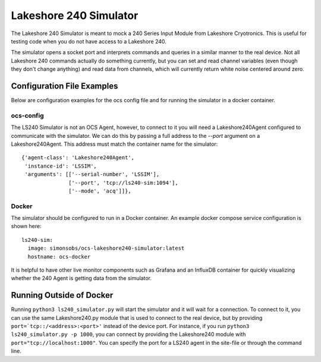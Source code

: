 .. highlight:: rst

.. _ls240_simulator:

=======================
Lakeshore 240 Simulator
=======================

The Lakeshore 240 Simulator is meant to mock a 240 Series Input Module from
Lakeshore Cryotronics. This is useful for testing code when you do not have
access to a Lakeshore 240.

The simulator opens a socket port and interprets commands and queries in a
similar manner to the real device. Not all Lakeshore 240 commands actually do
something currently, but you can set and read channel variables (even though
they don't change anything) and read data from channels, which will currently
return white noise centered around zero.

.. argparse::
    :filename: ../simulators/lakeshore240/ls240_simulator.py
    :func: make_parser
    :prog: python3 ls240_simulator

Configuration File Examples
---------------------------
Below are configuration examples for the ocs config file and for running the
simulator in a docker container.

ocs-config
``````````
The LS240 Simulator is not an OCS Agent, however, to connect to it you will
need a Lakeshore240Agent configured to communicate with the simulator. We can
do this by passing a full address to the `--port` argument on a
Lakeshore240Agent. This address must match the container name for the simulator::

      {'agent-class': 'Lakeshore240Agent',
       'instance-id': 'LSSIM',
       'arguments': [['--serial-number', 'LSSIM'],
                     ['--port', 'tcp://ls240-sim:1094'],
                     ['--mode', 'acq']]},

Docker
``````
The simulator should be configured to run in a Docker container. An example
docker compose service configuration is shown here::

  ls240-sim:
    image: simonsobs/ocs-lakeshore240-simulator:latest
    hostname: ocs-docker

It is helpful to have other live monitor components such as Grafana and an
InfluxDB container for quickly visualizing whether the 240 Agent is getting
data from the simulator.

Running Outside of Docker
-------------------------
Running ``python3 ls240_simulator.py`` will start the simulator and it will
wait for a connection. To connect to it, you can use the same Lakeshore240.py
module that is used to connect to the real device, but by providing
``port=`tcp::/<address>:<port>'`` instead of the device port.
For instance, if you run ``python3 ls240_simulator.py -p 1000``, you can connect
by providing the Lakeshore240 module with ``port="tcp://localhost:1000"``.
You can specify the port for a LS240 agent in the site-file or through the command line.

